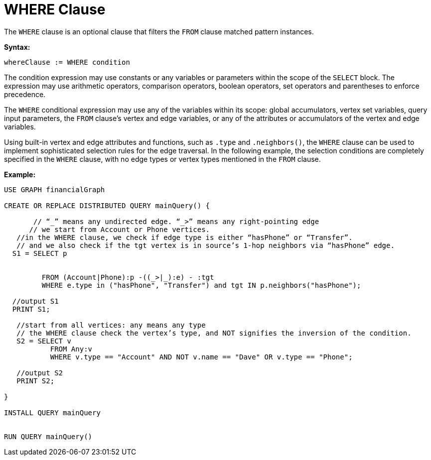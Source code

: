 = WHERE Clause

The `WHERE` clause is an optional clause that filters the `FROM` clause matched pattern instances.

*Syntax:*
[source,gsql]
----
whereClause := WHERE condition
----

The condition expression may use constants or any variables or parameters within the scope of the `SELECT` block. The
expression may use arithmetic operators, comparison operators, boolean operators, set operators and parentheses to
enforce precedence.

The `WHERE` conditional expression may use any of the variables within its scope: global accumulators, vertex set variables,
query input parameters, the `FROM` clause’s vertex and edge variables, or any of the attributes or accumulators of the vertex
and edge variables.

Using built-in vertex and edge attributes and functions, such as `.type` and `.neighbors()`, the `WHERE` clause can be used
to implement sophisticated selection rules for the edge traversal. In the following example, the selection conditions are
completely specified in the `WHERE` clause, with no edge types or vertex types mentioned in the `FROM` clause.

*Example:*
[source,gsql]
----
USE GRAPH financialGraph

CREATE OR REPLACE DISTRIBUTED QUERY mainQuery() {

       // “_” means any undirected edge. “_>” means any right-pointing edge
      // we start from Account or Phone vertices.
   //in the WHERE clause, we check if edge type is either “hasPhone” or “Transfer”.
   // and we also check if the tgt vertex is in source’s 1-hop neighbors via “hasPhone” edge.
  S1 = SELECT p


         FROM (Account|Phone):p -((_>|_):e) - :tgt
         WHERE e.type in ("hasPhone", "Transfer") and tgt IN p.neighbors("hasPhone");

  //output S1
  PRINT S1;

   //start from all vertices: any means any type
   // the WHERE clause check the vertex’s type, and NOT signifies the inversion of the condition.
   S2 = SELECT v
           FROM Any:v
           WHERE v.type == "Account" AND NOT v.name == "Dave" OR v.type == "Phone";

   //output S2
   PRINT S2;

}

INSTALL QUERY mainQuery


RUN QUERY mainQuery()
----





